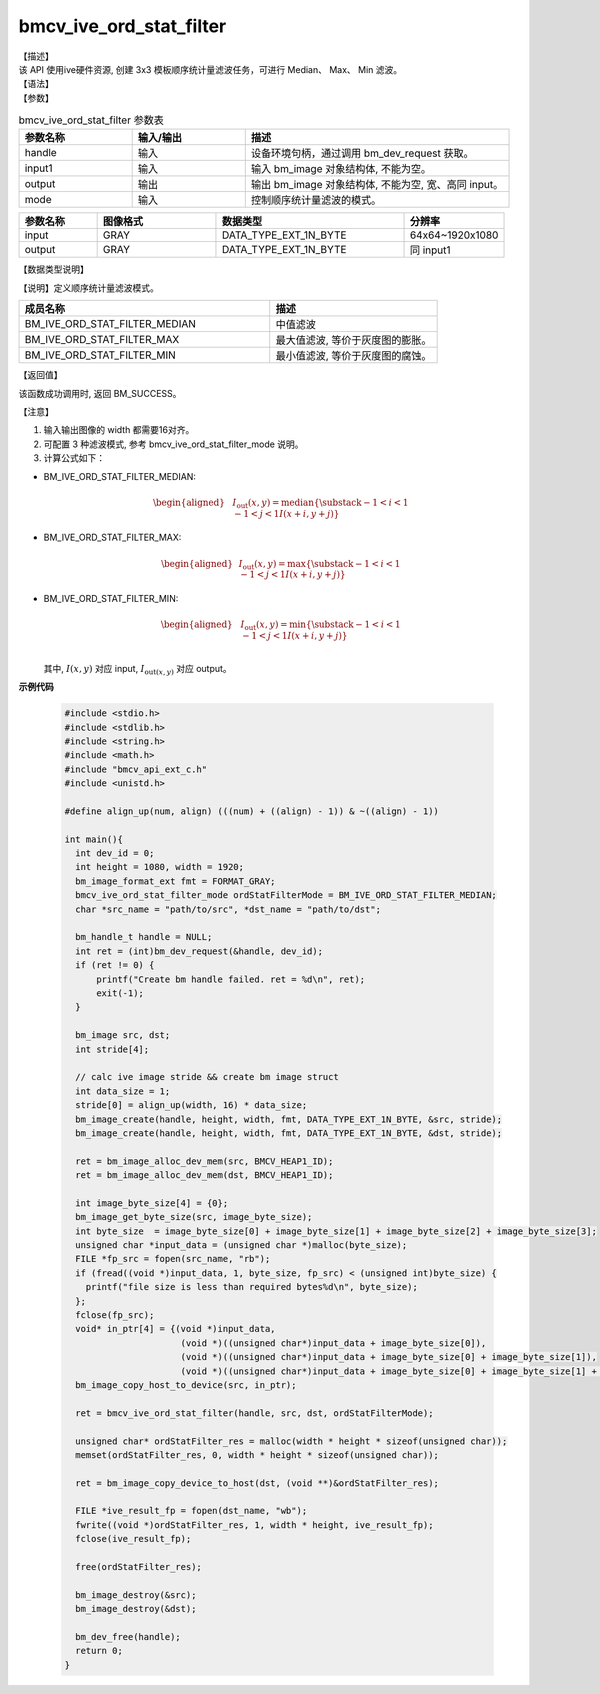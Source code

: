 bmcv_ive_ord_stat_filter
------------------------------

| 【描述】

| 该 API 使用ive硬件资源, 创建 3x3 模板顺序统计量滤波任务，可进行 Median、 Max、 Min 滤波。

| 【语法】

.. code-block:: c++
    :linenos:
    :lineno-start: 1
    :force:

    bm_status_t bmcv_ive_ord_stat_filter(
    bm_handle_t               handle,
    bm_image                  input,
    bm_image                  output,
    bmcv_ive_ord_stat_filter_mode mode);

| 【参数】

.. list-table:: bmcv_ive_ord_stat_filter 参数表
    :widths: 15 15 35

    * - **参数名称**
      - **输入/输出**
      - **描述**
    * - handle
      - 输入
      - 设备环境句柄，通过调用 bm_dev_request 获取。
    * - input1
      - 输入
      - 输入 bm_image 对象结构体, 不能为空。
    * - output
      - 输出
      - 输出 bm_image 对象结构体, 不能为空, 宽、高同 input。
    * - mode
      - 输入
      - 控制顺序统计量滤波的模式。

.. list-table::
    :widths: 25 38 60 32

    * - **参数名称**
      - **图像格式**
      - **数据类型**
      - **分辨率**
    * - input
      - GRAY
      - DATA_TYPE_EXT_1N_BYTE
      - 64x64~1920x1080
    * - output
      - GRAY
      - DATA_TYPE_EXT_1N_BYTE
      - 同 input1

| 【数据类型说明】

【说明】定义顺序统计量滤波模式。

.. code-block:: c++
    :linenos:
    :lineno-start: 1
    :force:

    _bmcv_ord_stat_filter_mode_e{
        BM_IVE_ORD_STAT_FILTER_MEDIAN = 0x0,
        BM_IVE_ORD_STAT_FILTER_MAX    = 0x1,
        BM_IVE_ORD_STAT_FILTER_MIN    = 0x2,
    } bmcv_ive_ord_stat_filter_mode;

.. list-table::
    :widths: 120 80

    * - **成员名称**
      - **描述**
    * - BM_IVE_ORD_STAT_FILTER_MEDIAN
      - 中值滤波
    * - BM_IVE_ORD_STAT_FILTER_MAX
      - 最大值滤波, 等价于灰度图的膨胀。
    * - BM_IVE_ORD_STAT_FILTER_MIN
      - 最小值滤波, 等价于灰度图的腐蚀。

| 【返回值】

该函数成功调用时, 返回 BM_SUCCESS。

| 【注意】

1. 输入输出图像的 width 都需要16对齐。

2. 可配置 3 种滤波模式, 参考 bmcv_ive_ord_stat_filter_mode 说明。

3. 计算公式如下：

- BM_IVE_ORD_STAT_FILTER_MEDIAN:

    .. math::
       \begin{aligned}
        & & I_{\text{out}}(x, y) = \text{median}\{\substack{-1 < i < 1 \\ -1 < j < 1} I(x+i, y+j)\}
      \end{aligned}

- BM_IVE_ORD_STAT_FILTER_MAX:

    .. math::

      \begin{aligned}
        & I_{\text{out}}(x, y) = \text{max}\{\substack{-1 < i < 1 \\ -1 < j < 1} I(x+i, y+j)\}
      \end{aligned}

- BM_IVE_ORD_STAT_FILTER_MIN:

    .. math::

      \begin{aligned}
       & I_{\text{out}}(x, y) = \text{min}\{\substack{-1 < i < 1 \\ -1 < j < 1} I(x+i, y+j)\} \\
      \end{aligned}

  其中, :math:`I(x, y)` 对应 input, :math:`I_{\text{out}(x, y)}` 对应 output。


**示例代码**

    .. code-block:: c

      #include <stdio.h>
      #include <stdlib.h>
      #include <string.h>
      #include <math.h>
      #include "bmcv_api_ext_c.h"
      #include <unistd.h>

      #define align_up(num, align) (((num) + ((align) - 1)) & ~((align) - 1))

      int main(){
        int dev_id = 0;
        int height = 1080, width = 1920;
        bm_image_format_ext fmt = FORMAT_GRAY;
        bmcv_ive_ord_stat_filter_mode ordStatFilterMode = BM_IVE_ORD_STAT_FILTER_MEDIAN;
        char *src_name = "path/to/src", *dst_name = "path/to/dst";

        bm_handle_t handle = NULL;
        int ret = (int)bm_dev_request(&handle, dev_id);
        if (ret != 0) {
            printf("Create bm handle failed. ret = %d\n", ret);
            exit(-1);
        }

        bm_image src, dst;
        int stride[4];

        // calc ive image stride && create bm image struct
        int data_size = 1;
        stride[0] = align_up(width, 16) * data_size;
        bm_image_create(handle, height, width, fmt, DATA_TYPE_EXT_1N_BYTE, &src, stride);
        bm_image_create(handle, height, width, fmt, DATA_TYPE_EXT_1N_BYTE, &dst, stride);

        ret = bm_image_alloc_dev_mem(src, BMCV_HEAP1_ID);
        ret = bm_image_alloc_dev_mem(dst, BMCV_HEAP1_ID);

        int image_byte_size[4] = {0};
        bm_image_get_byte_size(src, image_byte_size);
        int byte_size  = image_byte_size[0] + image_byte_size[1] + image_byte_size[2] + image_byte_size[3];
        unsigned char *input_data = (unsigned char *)malloc(byte_size);
        FILE *fp_src = fopen(src_name, "rb");
        if (fread((void *)input_data, 1, byte_size, fp_src) < (unsigned int)byte_size) {
          printf("file size is less than required bytes%d\n", byte_size);
        };
        fclose(fp_src);
        void* in_ptr[4] = {(void *)input_data,
                            (void *)((unsigned char*)input_data + image_byte_size[0]),
                            (void *)((unsigned char*)input_data + image_byte_size[0] + image_byte_size[1]),
                            (void *)((unsigned char*)input_data + image_byte_size[0] + image_byte_size[1] + image_byte_size[2])};
        bm_image_copy_host_to_device(src, in_ptr);

        ret = bmcv_ive_ord_stat_filter(handle, src, dst, ordStatFilterMode);

        unsigned char* ordStatFilter_res = malloc(width * height * sizeof(unsigned char));
        memset(ordStatFilter_res, 0, width * height * sizeof(unsigned char));

        ret = bm_image_copy_device_to_host(dst, (void **)&ordStatFilter_res);

        FILE *ive_result_fp = fopen(dst_name, "wb");
        fwrite((void *)ordStatFilter_res, 1, width * height, ive_result_fp);
        fclose(ive_result_fp);

        free(ordStatFilter_res);

        bm_image_destroy(&src);
        bm_image_destroy(&dst);

        bm_dev_free(handle);
        return 0;
      }